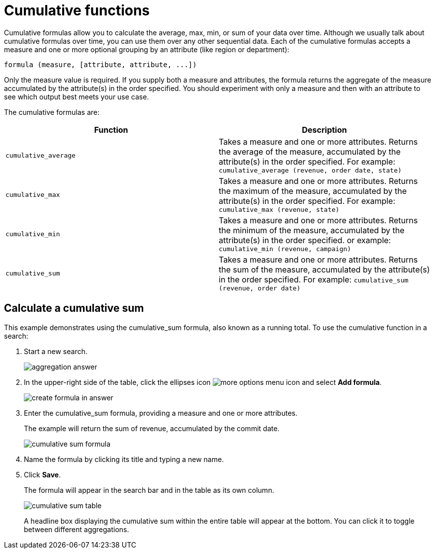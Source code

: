 = Cumulative functions
:last_updated: tbd
:linkattrs:
:experimental:
:page-layout: default-cloud
:page-aliases: /complex-search/about-cumulative-formulas.adoc
:description: Cumulative formulas are aggregate formulas.

Cumulative formulas allow you to calculate the average, max, min, or sum of your data over time.
Although we usually talk about cumulative formulas over time, you can use them over any other sequential data.
Each of the cumulative formulas accepts a measure and one or more optional grouping by an attribute (like region or department):

----
formula (measure, [attribute, attribute, ...])
----

Only the measure value is required.
If you supply both a measure and attributes, the formula returns the aggregate of the measure accumulated by the attribute(s) in the order specified.
You should experiment with only a measure and then with an attribute to see which output best meets your use case.

The cumulative formulas are:

|===
| Function | Description

| `cumulative_average` | Takes a measure and one or more attributes. Returns the average of the measure, accumulated by the attribute(s) in the order specified. For example:
       `cumulative_average (revenue, order date, state)`
| `cumulative_max` | Takes a measure and one or more attributes. Returns the maximum of the measure, accumulated by the
    attribute(s) in the order specified. For example: `cumulative_max (revenue, state)`
| `cumulative_min` | Takes a measure and one or more attributes. Returns the minimum of the measure, accumulated by the attribute(s) in the order specified. or example: `cumulative_min (revenue, campaign)`
| `cumulative_sum` | Takes a measure and one or more attributes. Returns the sum of the measure, accumulated by the attribute(s) in the order specified. For example:  `cumulative_sum (revenue, order date)`
|===

== Calculate a cumulative sum

This example demonstrates using the cumulative_sum formula, also known as a running total.
To use the cumulative function in a search:

. Start a new search.
+
image::aggregation_answer.png[]

. In the upper-right side of the table, click the ellipses icon image:icon-ellipses.png[more options menu icon] and select *Add formula*.
+
image::create_formula_in_answer.png[]

. Enter the cumulative_sum formula, providing a measure and one or more attributes.
+
The example will return the sum of revenue, accumulated by the commit date.
+
image::cumulative_sum_formula.png[]

. Name the formula by clicking its title and typing a new name.
. Click *Save*.
+
The formula will appear in the search bar and in the table as its own column.
+
image::cumulative_sum_table.png[]
+
A headline box displaying the cumulative sum within the entire table will  appear at the bottom.
You can click it to toggle between different  aggregations.
